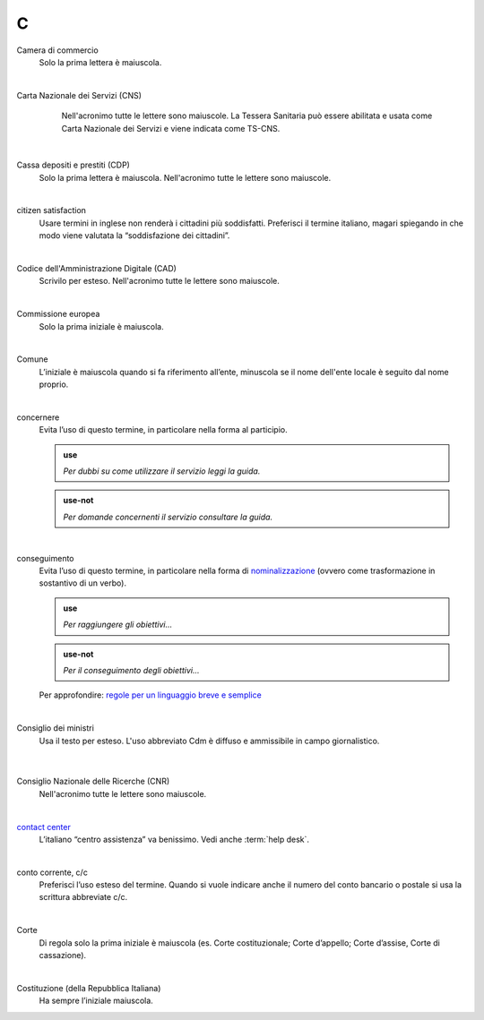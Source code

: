 C
=

Camera di commercio
     Solo la prima lettera è maiuscola.

     |

Carta Nazionale dei Servizi (CNS)
	Nell'acronimo tutte le lettere sono maiuscole. La Tessera Sanitaria può essere abilitata e usata come Carta Nazionale dei Servizi e viene indicata come TS-CNS.

     |

Cassa depositi e prestiti (CDP)
     Solo la prima lettera è maiuscola. Nell'acronimo tutte le lettere sono maiuscole.

     |

citizen satisfaction
     Usare termini in inglese non renderà i cittadini più soddisfatti. Preferisci il termine italiano, magari spiegando in che modo viene valutata la “soddisfazione dei cittadini”.

     |

Codice dell'Amministrazione Digitale (CAD)
     Scrivilo per esteso. Nell'acronimo tutte le lettere sono maiuscole.

     |

Commissione europea
     Solo la prima iniziale è maiuscola.

     |

Comune
     L’iniziale è maiuscola quando si fa riferimento all’ente, minuscola se il nome dell'ente locale è seguito dal nome proprio.

     |

concernere 
     Evita l’uso di questo termine, in particolare nella forma al participio.

     .. admonition:: use

        *Per dubbi su come utilizzare il servizio leggi la guida.*

     .. admonition:: use-not

        *Per domande concernenti il servizio consultare la guida.*

     |

conseguimento
     Evita l’uso di questo termine, in particolare nella forma di `nominalizzazione <http://www.treccani.it/enciclopedia/nominalizzazione_%28La-grammatica-italiana%29/>`_ (ovvero come trasformazione in sostantivo di un verbo).

     .. admonition:: use

        *Per raggiungere gli obiettivi...*

     .. admonition:: use-not

        *Per il conseguimento degli obiettivi...*
     
     Per approfondire: `regole per un linguaggio breve e semplice <http://guida-linguaggio-pubblica-amministrazione.readthedocs.io/it/latest/suggerimenti-di-scrittura/stile-di-scrittura.html#linguaggio-breve-e-semplice>`_

     |
     
Consiglio dei ministri
    Usa il testo per esteso. L'uso abbreviato Cdm è diffuso e ammissibile in campo giornalistico.

     |

Consiglio Nazionale delle Ricerche (CNR)
     Nell'acronimo tutte le lettere sono maiuscole.

     |

`contact center <https://www.inps.it/NuovoportaleINPS/default.aspx?sPathID=0%3b46670%3b&lastMenu=46670&iMenu=1>`__
     L’italiano “centro assistenza” va benissimo. Vedi anche :term:`help desk`.

     |

conto corrente, c/c
     Preferisci l’uso esteso del termine. Quando si vuole indicare anche il numero del conto bancario o postale si usa la scrittura abbreviate c/c.

     |

Corte
     Di regola solo la prima iniziale è maiuscola (es. Corte costituzionale; Corte d’appello; Corte d’assise, Corte di cassazione).

     |

Costituzione (della Repubblica Italiana)
     Ha sempre l’iniziale maiuscola.

